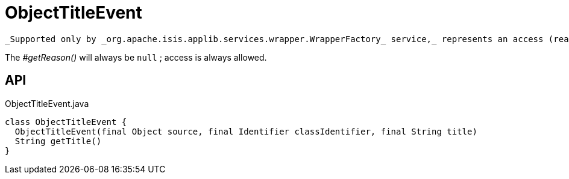 = ObjectTitleEvent
:Notice: Licensed to the Apache Software Foundation (ASF) under one or more contributor license agreements. See the NOTICE file distributed with this work for additional information regarding copyright ownership. The ASF licenses this file to you under the Apache License, Version 2.0 (the "License"); you may not use this file except in compliance with the License. You may obtain a copy of the License at. http://www.apache.org/licenses/LICENSE-2.0 . Unless required by applicable law or agreed to in writing, software distributed under the License is distributed on an "AS IS" BASIS, WITHOUT WARRANTIES OR  CONDITIONS OF ANY KIND, either express or implied. See the License for the specific language governing permissions and limitations under the License.

 _Supported only by _org.apache.isis.applib.services.wrapper.WrapperFactory_ service,_ represents an access (reading) of an object's title.

The _#getReason()_ will always be `null` ; access is always allowed.

== API

[source,java]
.ObjectTitleEvent.java
----
class ObjectTitleEvent {
  ObjectTitleEvent(final Object source, final Identifier classIdentifier, final String title)
  String getTitle()
}
----

